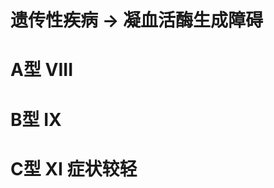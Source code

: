 * 遗传性疾病 → 凝血活酶生成障碍
:PROPERTIES:
:ID:       5c8b19ca-efb7-4c4a-936e-c43d04a3b7b1
:END:
* A型 VIII
* B型 IX
* C型 XI 症状较轻
